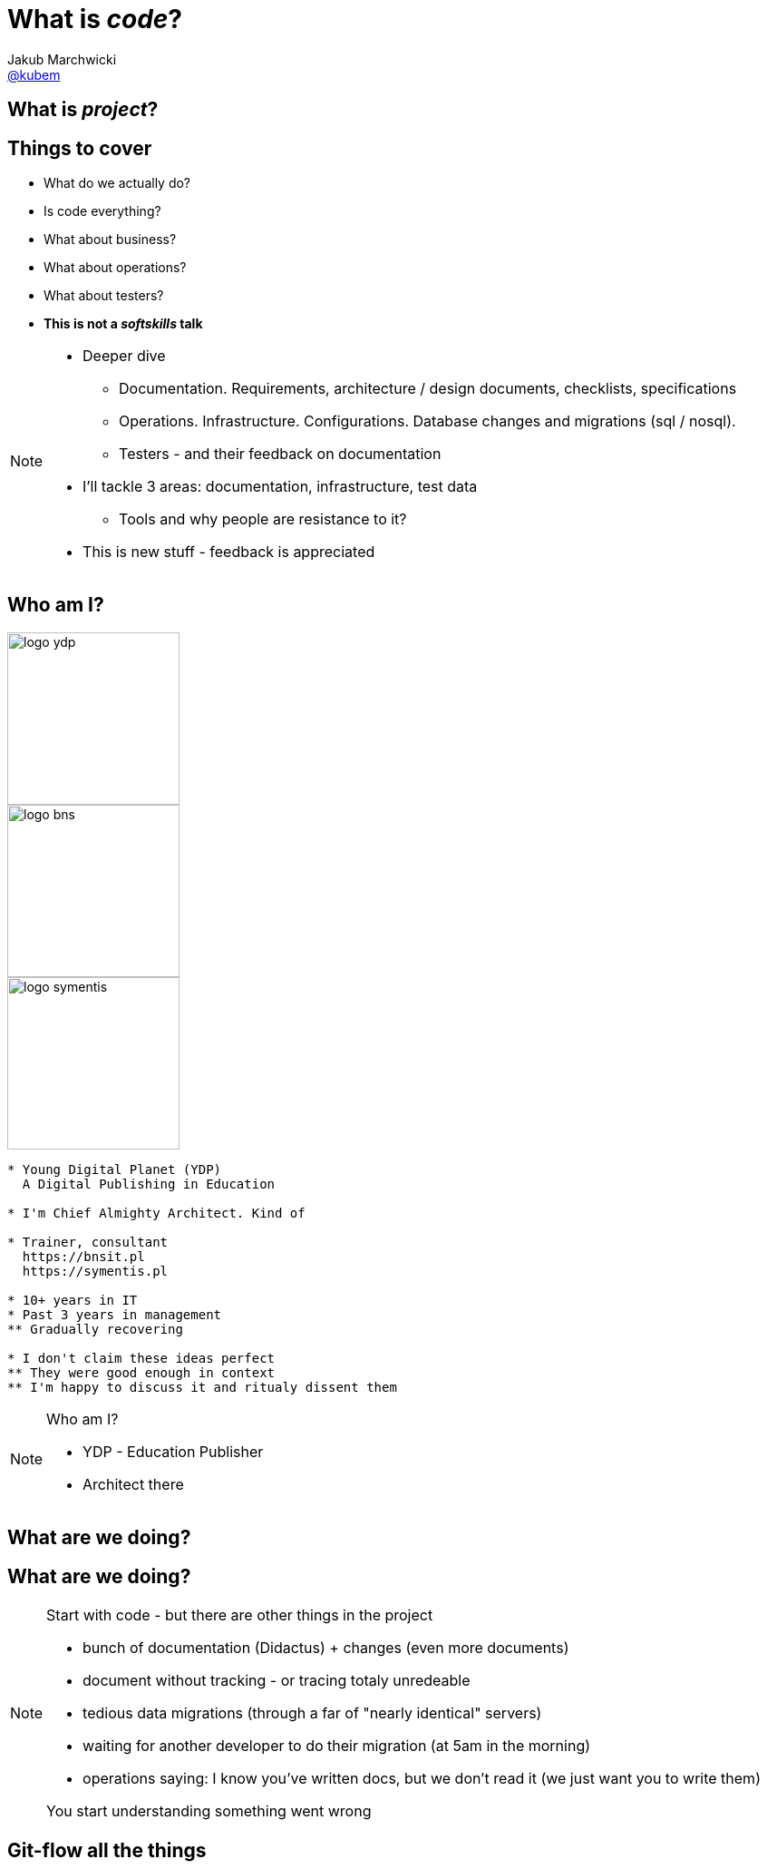 = What is *_code_*?
Jakub Marchwicki <http://github.com/kubamarchwicki[@kubem]>
:idprefix: slide_
:title-slide-background-image: code-example.jpg
:title-slide-background-size: cover
:icons: font
:imagesdir: images
:revealjs_theme: poang
:revealjs_transition: fade
:revealjs_progress: false
:revealjs_history: true
:revealjs_controls: false
:revealjs_customtheme: css/poang.css
:revealjs_width: 1280
:revealjs_height: 720
:source-highlighter: coderay

== What is *_project_*?

== Things to cover

[%step]
* What do we actually do?
* Is code everything?
* What about business?
* What about operations?
* What about testers?
* *This is not a _softskills_ talk*

[NOTE.speaker]
--
* Deeper dive
** Documentation. Requirements, architecture / design documents, checklists, specifications
** Operations. Infrastructure. Configurations. Database changes and migrations (sql / nosql).
** Testers - and their feedback on documentation
* I'll tackle 3 areas: documentation, infrastructure, test data
** Tools and why people are resistance to it?
* This is new stuff - feedback is appreciated
--

[#aboutme%notitle]
== Who am I?

image::logo-ydp.png[width=190, role="logo"]
image::logo-bns.png[width=190, role="logo"]
image::logo-symentis.png[width=190, role="logo"]

....
* Young Digital Planet (YDP)
  A Digital Publishing in Education

* I'm Chief Almighty Architect. Kind of

* Trainer, consultant
  https://bnsit.pl
  https://symentis.pl

* 10+ years in IT
* Past 3 years in management
** Gradually recovering

* I don't claim these ideas perfect
** They were good enough in context
** I'm happy to discuss it and ritualy dissent them
....

[NOTE.speaker]
--
Who am I?

* YDP - Education Publisher
* Architect there
--

[%notitle, data-background-image=images/i-have-no-clue.gif, data-background-size=cover]
== What are we doing?

[data-background="#eee"]
== What are we doing?

[NOTE.speaker]
--
Start with code - but there are other things in the project

* bunch of documentation (Didactus) + changes (even more documents)
* document without tracking - or tracing totaly unredeable
* tedious data migrations (through a far of "nearly identical" servers)
* waiting for another developer to do their migration (at 5am in the morning)
* operations saying: I know you've written docs, but we don't read it (we just want you to write them)

You start understanding something went wrong
--

[data-background="#eee", data-background-image=images/misc-all-the-things.jpg, data-background-size=cover]
== Git-flow all the things

{zwsp}

{zwsp}

{zwsp}

{zwsp}

[NOTE.speaker]
--
* Devs workflow is totally different - maybe we should adhere to that
* That's where we would like to get
--

[data-background="#eee"]
== Let's talk documentation

== Tooling

[%step]
* Excel
* Enterprise architect
* Confluence
* Some generated HTMLs

[data-background="#fff", options="notitle"]
== Soundcloud documents

.link:http://philcalcado.com/2015/09/08/how_we_ended_up_with_microservices.html[Soundcloud documentation]
image::documentation-soundcloud.png[caption="Example "]

[NOTE.speaker]
--
* An example what is used within Soundcloud. 
** a set of different Siloses

Question is - who is the dcumentation for
--

== Who are docs for?

* Products Owners
* Projects Managers / Team Leads
* *Developers*
* Analysts
* User Experience Designers
* Ops Guys

[NOTE.speaker]
--
Documentation stakeholders & concerns

* Products Owner:  with how analysis maps to BR / FR. How tests covers BR / FR
* Architect: analysis changes and traceability (accessibility / readability)
* Project Manager / Team Leader: getting new people on board, how comprehensive are docs for the teams
* Developer: availability and comprehensiveness of documentation. Number of changes needed to be adjusted (number of required modifications)
--

== So what is wrong?

[%notitle]
== Project documentation v0.1

image::documents1.png[]

[%notitle]
== Project documentation v0.3

image::documents2.png[]

[NOTE.speaker]
--
* new release - 30 pages less
* No diffs, changes not traceable
* totally outside developers workflow - developers are the biggers stakeholders
* versioning (in manual way), no blame and "lub czasopisma" not traceable 
--

[%notitle, data-background-image=images/documentation-flow.png, data-background-size=cover]
== How your documentation flow might look like

[NOTE.speaker]
--
An example information flow might look like - this is how it looks in one of a projects I participated in

* We spread documentation over multiple siloses, different systems
* One more example - simlar to the one previously. 
** We mapped system were project related data is stored. 
* This is not going in a good direction

We regard it as solution architecture. *The solution architecture*
--

[data-background="#fff"]
== IEEE 1471

.Just writing a wrong thing?
image::ieee1471.jpg[caption=""]

[NOTE.speaker]
--
* As *solution architects* we focus on architecture description - creating docs (and that's how many understands modelling / architecture role) - *We tend to put too much there*
* Architecture is principles / statements (our API is self documenting), policies (we favour MySQL over Oracle), contexts (application landscape) - at the level of business requirements.
** they usually should not change unless project's business objectives change
** if they change - we are building a different system / product
* everything else is a design, it's an incremental process of building a solution
--

== Architecture vs. Design

[NOTE.speaker]
--
* Design?
** you hardly ever know upfront the complete Container View from the C4 model
** what you design is heavily impacted by the feedback from the development team
** but still - we are keeping it in a different silo
* Often those closest to products (actually moving pixels/ cutting code) - have best ideas what the product should actually do
* How we can make the actual design be as close to developer's workflow as possible
--

== *Design as Code*?

[NOTE.speaker]
--
* what can we do to have documentation follow same *git-flow*?
* ditch the docs
** make documentation accessible by developers, let them take ownership
* it starts with model, but quickly it's code that matters
--

[%notitle, data-background-image=images/arch-vs-reality-ebCommunication-cut.png, data-background="#fff", data-background-size=cover]
== This is what we want to avoid

[%notitle, data-background-image=images/arch-vs-reality-ebCommunication2-cut.png, data-background="#fff", data-background-size=cover]
== As this how it looked in the original documents

== *Design as Code*

[%step]
*Entity*:: Application models _(Domain models - POJOs)_
*Control*:: Business processes / flows description _(Asciidoc)_
*Boundary*:: Endpoints definitions _(Swagger)_

[NOTE.speaker]
--
* That covers for most pervasive architectural pattern EBC: entity, boundary, controller (kudos go to @AdamBien)
* Only point more mysterious may by Asciidoc
--

== Swagger

[%notitle]
=== What is Swagger?

.A language-agnostic interface to REST APIs

Top-down:: use _editor_ and _codegen_ the server implementation
Bottom-up:: build documentation from existing REST API

[%notitle]
=== Swagger sample

[source, java]
....
@javax.ws.rs.GET
@javax.ws.rs.Path("/{id}")
@swagger.ApiOperation(
  value = "Get user", notes = "Returns the user of a given id with all subordinate objects.",
  response = UserPersistedDto.class)
@swagger.ApiResponses(value = { 
  @swagger.ApiResponse(code = 200, message = "OK"),
  @swagger.ApiResponse(code = 404, message = "User not found"),
  @swagger.ApiResponse(code = 400, message = "Bad request, user's id validation failed") })
public Response getUser(@NotEmpty 
  @swagger.ApiParam(value = "ID of user, that is stored in database") 
  @PathParam("id") Long id) {
    UserPersistedDto user = userMapper.mapPersisted(userService.get(id));
    return Response.ok().entity(user).build();
}
....

[%notitle]
=== YAML sample

[source, yaml]
....
swagger: "2.0"
info:
  version: "1.0"
  title: "Users API"
paths:
  /users/{id}:
    get:
      description: Returns the user of a given id with all subordinate objects.
      parameters:
        - name: id
          in: path
          type: string
          required: true
          description: ID of user, that is stored in database
      responses:
        200:
          description: OK
        404:
       	  description: User not found.
        400:
          description: Bad request, user's id validation failed.
....

[%notitle]
=== Spring example

[source, java]
----
@EnableSwagger2 // <1>
public class App {

  @Bean
  public Docket exampleApi() {
    return new Docket(DocumentationType.SWAGGER_2) //<2>
        .select()
        .apis(RequestHandlerSelectors.any())
        .paths(PathSelectors.any())
        .build()
      .pathMapping("/");
  }
}
----
<1> Enables Springfox swagger 2
<2> `Docket`, Sringfox’s, primary api configuration mechanism is initialized for swagger specification 2.0

[NOTE.speaker]
--
Sometimes - like for Spring applications - it sets even simples
--

[%notitle]
=== This is what we get

image::swagger-example.png[]

[NOTE.speaker]
--
The output is fully interactive and it let me actually browser the API
--

== Asciidoc

[%notitle]
=== AsciiDoc vs Asciidoctor

[.compare, cols=2]
|===
a|
icon:file-text[role=illuminate]

[discrete.proper]
==== AsciiDoc

syntax

a|
icon:wrench[role=illuminate]

[discrete.proper]
==== Asciidoctor

parser + tools
// ~ 50 repositories
|===

[NOTE.speaker]
--
* you say it's markdown. 
** sort-of. But far more complete (try setting image properties in Markdown)
** possible - yet in different flavours of Markdown
--


[%notitle]
=== What AsciiDoc enables

[cols="1,1,1,1,1"]
[.emblems]
|===
| icon:keyboard-o[] 
| icon:eye[] 
| icon:git[] 
| icon:share-square-o[] 
| icon:flask[] 

| edit
| read
| version
| share
| convert
|===

[%notitle]
=== AsciiDoc Sample

[source,subs=-callouts]
....
= Getting Started with Java
Author Name

Here's your first Java application.

.HelloWorld.java
[source,java]
----
public class HelloWorld {
  public static void main(String args[]) {
    System.out.println("Hello, world!"); <1>
  }
}
----
<1> Prints "Hello, world!" to the console.

Compile this source to a class file using `javac`.
Then, run the compiled class file using `java`.
....

[NOTE.speaker]
--
Asciidoctor is a lightweight markup

* headers, links, lists - obvious stuff
* Code snippets is first class citizen +
  With includes
* Diagrams (from ascii to image)
--

[%notitle]
=== Asciidoc rendered

image::asciidoc-rendered.png[]

[data-background-image=images/done-part1.gif, data-background-size=cover]
== No more Word design docs!

[data-background="#eee"]
== Let's talk operations

[NOTE.speaker]
--
* I'll not cover deployments, instructions, checklists
** That's easy - asciidoc it and keep in project
* I'll focus on provisioning and changes in infrastructure
--

== Operations scope

[%step]
* Infrastructure 
* Application deployment
* Data migrations
* Monitoring

[NOTE.speaker]
--
* how it works with operations
** they have machines configured on their own
** they install application `svn up` 
** they migrate the data - if needed - with `db init`
--


== People per server ratio

[%step]
* On average: 1 per 200 - 500 machines
* In our company: 1 per 100 - 250 _(depends how counted)_
* Facebook: 1 per *25000* - https://hbr.org/2015/06/an-inside-look-at-facebooks-approach-to-automation-and-human-work[Source]

[NOTE.speaker]
--
That's expectation. You cannot adhere to it with

* handcrafted infrastructure == error prone. 
** job security. they gonna fire me
* bottle necks
** SVN do wdrożeń. too busy cutting the trees to sharpen an axe
* configuration is code! 
** but just keeping bash in git doesn't solve the problem
** remember docs - same flow - git flow
--

== Set some principles

* Every delivery step is a *Jenkins* job
* Deployments are *roll-forward* only
* *Hands off* policy - not logging to servers

== Find the best tool for the job

* http://docker.io/[Docker]
* https://www.vagrantup.com/[Vagrant]
* https://puppetlabs.com/[Puppet] or https://www.chef.io/[Chef] or http://www.ansible.com/[Ansible]
** with https://www.packer.io/[Packer.io]

[NOTE.speaker]
--
* Depending how hipster we are
* How much freedom we have
** What is overall maturity of the organisation / team

This is something *Radek Simko* covered in details yesterday, so I'll just it the provisioning part. 

* Just put you higher-level into the source code
* And thus I'll be able show some code
--


== With containers

[NOTE.speaker]
--
* Docker package application and it's dependencies into a virtual container
** you put your app into container
** make all it's dependencies explicite
--

[%notitle]
=== Docker in code

[source]
.Dockerfile
....
FROM java:8
COPY maven /maven/
CMD ["java","-jar","/maven/app.jar"]
....

[source]
....
{ / } » docker build -t spring-boot-example .
{ / } » docker run --rm spring-boot-example
....

[%notitle]
=== Docker in Maven

[source,xml]
....
<name>spring-boot-example</name>
<build>
    <from>java:8</from>
    <tags>
        <tag>latest</tag>
    </tags>
    <assembly>
        <inline>
            <dependencySets>
                <dependencySet>
                    <includes>
                        <include>com.example:spring-boot</include>
                    </includes>
                    <outputFileNameMapping>app.jar</outputFileNameMapping>
                </dependencySet>
            </dependencySets>
        </inline>
    </assembly>
    <cmd>
        <exec>
            <arg>java</arg>
            <arg>-jar</arg>
            <arg>/maven/app.jar</arg>
        </exec>
    </cmd>
</build>            
....

[NOTE.speaker]
--
* plugin by Roland Huss for Maven
** but there is something for gradle as well
* let it run as a part of you CI process
** within a single project or independently
--

== Without containers

=== Packer

Dev/prod parity:: Keep development, staging, and production as similar as possible
Enviroment from template:: Generate images for multiple platforms at the same time

[NOTE.speaker]
--
* Baked image which have a state which you start upon
** if you don't want to build the machine with every `vagrant up`
* From twelve factor app, to address
** time gap - like release once a year. *Great idea - if it's hard, make it rarely*
** personal gap - different ppl doing different things
** tools gap - different stacks for dev and ops (Nginx, SQLite, and OS X / Apache, MySQL, and Linux)
* Guess what - it's written in Golang
--

=== Packer templates

* *builders* - configure the image
* *post-processors* - clean up, save and compress the VM
* *provisioners* - scripts you run on your image

[NOTE.speaker]
--
* buider is actual VM configuration 
* provisioners are shell scripts you run after the configuration process on you environment (like `apt-get`)
--

[%notitle]
=== Packer templates example

[source, json]
....
{
  "builders": [
    {
      "disk_size": 40960,
      "guest_additions_path": "VBoxGuestAdditions_{{.Version}}.iso"
      ...
    }
  ],
  "post-processors": [
    {
      "output": "builds/{{user `box_basename`}}.{{.Provider}}.box",
      "type": "vagrant"
    }
  ],
  ...
....

[%notitle]
=== Packer templates example (2)

[source, json]
....
  "provisioners": [
    {
      "scripts": [
        "scripts/ubuntu/update.sh"
      ],
      "type": "shell"
    }
  ],
  "variables": {
    "box_basename": "ubuntu-14.10",
    "template": "ubuntu-14.10-amd64",
  }
}
....

=== Use your fav provisioning tool

[NOTE.speaker]
--
* No holy war between ansible, puppet or chef
* Our workflow
** Pakcer install additional service fr provisioning
** Jenkins calls it (webservice) with env type parameter
*** It install java / vertx environment
** Jenkins call it with a service name
*** It deploys application
--

== Operations scope

* Infrastructure - icon:check-square-o[]
* Application deployment - icon:check-square-o[]
* Data migrations
* Monitoring

== Schema migrations with Flyway

[NOTE.speaker]
--
* as developers we have this tendency to abstract SQL
** it's first class citizen - accept it
* Flyway uses SQL as the primary languages (noXML)
* you hardly ever need to change database 
--

=== Command Line way

[source]
....
└── db
    └── migration
        ├── V1__Create_person_table.sql
        └── V2__Add_people.sql
....

[source]
....
{ sql } » flyway migrate
Creating Metadata table: "PUBLIC"."schema_version"
Current version of schema "PUBLIC": << Empty Schema >>
Migrating schema `test` to version 1 - create-schemas
Successfully applied 1 migration to schema "PUBLIC" (execution time 00:00.249s).
....

=== Spring App way

[source, java]
....
@Bean(initMethod = "migrate")
public Flyway flyway(DataSource ds) {
  Flyway flyway = new Flyway();
  flyway.setDataSource(ds);
  return flyway;
}

@Bean @DependsOn("flyway")
public EntityManagerFactory entityManagerFactory() {
  //...
}
....

=== ... in details

* creates *metadata table* _(SCHEMA_VERSION)_ - if doesn't exists
* applies migrations sorted by *version numer* and executed in *order*

image::SchemaVersion21.png[]

[NOTE.speaker]
--
Success - all the data are stored in git and versioned and maintained
--

== Operations scope

* Infrastructure - icon:check-square-o[]
* Application deployment - icon:check-square-o[]
* Data migrations - icon:check-square-o[]
* Monitoring - icon:spinner[]


[data-background-image=images/done-part2-operations.gif, data-background-size=cover]
== Operations sanity

[data-background="#eee"]
== Let's talk testers

== What QA stands for?

[%step]
* Quality Assurance?
* Quality Analyst?
* Quality Ambassador?

[NOTE.speaker]
--
* QA is not about checking / validating
** Testing is not checking
* If QA builds a process, awareness - checking should be automated
** If it's automated, make part of it human readable
--


== Cucumber BDD style

=== Define the scenario / feature

[source, txt]
--
Feature: Try word translation

  Scenario Outline: Translate some words
    Given I have a word <word>
    When I try to translate
    Then I get <size> translations
    And First translation is <firstTranslation>
    Examples:
      | word        | size | firstTranslation   |
      | "domek"     | 24   | "lodge"            |
      | "asdfghj"   | 0    | null               |

--

[NOTE.speaker]
--
* And business will write the recipes 
** Noone / ever 
* So we do loads of additional boilerplate we need to maintain
--

=== Do the implementation

[source%nowrap, java]
--
Given("^I have a word \"([^\"]*)\"$", (String word) -> {
    word_to_translate = word;
});

When("^I try to translate$", () -> {
    Response response = RestAssured.given().get(host + "/translate/" + word_to_translate);
    translations = JsonPath.from(response.asString()).get("englishWord");
});

Then("^I get (\\d+) translations$", (Integer size) -> {
    assertThat(translations, hasSize(size));
});

And("^First translation is \"([^\"]*)\"$", (String firstresult) -> {
    assertThat(translations.get(0), is(equalTo(firstresult)));
});
--

=== Share results

image::cucumber-reports.png[]

== Spock

* a testing and specification framework +
  _for Java and Groovy_
* beautiful and highly expressive specification language

[NOTE.speaker]
--
* Our testers are eager to learn coding (to certain extent)
* Like groovy for SoapUI assertions
** And they see OK with Spock tests
--

[%notitle]
=== Write the tests with @unroll

[source, groovy]
----
@Unroll("Translations for word: [#word]")
class WordTranslationsSpec extends Specification {
    def host = "http://localhost:18080"

    def "Should translate given words"() {
        when: "Translation service is called"
            def response = RestAssured.given().get("${host}/translate/${word}")
        then: "Status code 200 is returned"
            response.statusCode() == 200
        and: "Array of translated words is returned"
            def translations = JsonPath.from(response.asString()).get("englishWord")
            translations.size() == responseSize
            translations[0] == firstTranslation
        where:
            word        | responseSize  | firstTranslation
            "domek"     | 24            | "lodge"
            "asdfghj"   | 0             | null
    }
}
----


[NOTE.speaker]
--
* This is quite human readable
** As we want our testers to be test engineers not scenario checkers
** They are eager to learn and are fine with such languages
** Just need support at the beginning
--

=== Reportize all the things

[source, xml]
----
<dependency>
  <groupId>com.athaydes</groupId>
  <artifactId>spock-reports</artifactId> <!--1-->
  <scope>test</scope>
</dependency>
----

---

image::spock-reports.png[]

[NOTE.speaker]
--
This is little something Marcin Grzejszczak told me yesterday - report all the things

And you get HTML out of it
--

=== But I don't want my testers to...

[%step]
* Take Docker containers
* Spin it with containerless Arquillian Cube
* Write your Spock tests

[NOTE.speaker]
--
Mock, Stub, Fiddle with environment

They don't need to

* Take Docker containers
** like the whole thing, from the previous examples
* spin it with Arquillian Cube
* Write the test like a boss
--

== So it's all covered

* Test cases are code
* Test data is code
* Configuration is code

[data-background-image=images/done-part3-testers.gif, data-background-size=cover]
== Just do it!

[data-background="#eee"]
== Puenta?

[data-background-image=images/puenta-bubbles.gif, data-background-size=cover]
== OMG! We got tools!

[data-background="#eee"]
== OMG! We got tools!

[NOTE.speaker]
--
* There are tools, but it's not about tools. Shift is the change of organisation
--

[data-background-image=images/puenta-crunch-walls.gif, data-background-size=cover]
== Crunch some walls!

[data-background="#eee"]
== Crunch some walls!

[NOTE.speaker]
--
* Crunch some walls
** Architecture are principles / *decisions*. Design is code
** You code it, you deploy
** And get rid of the Enterprise Architect (Sparx one). It's neither enterprise nor architects - it's just a tool
--

[data-background-image=images/puenta-shigeru.gif, data-background-size=cover]
== Change the organisation?

[data-background="#eee"]
== Change the organisation?

[NOTE.speaker]
--
* Organisational change is an evolution. 
** I've shown some tools - an easy part
** Now the hard part - changing how people work
--

[data-background-image=images/slowclap.gif, data-background-size=cover]
== Questions?

== Links & Goodies

----
http://speakerdeck.com/kubamarchwicki/what-is-code

Follow me on twitter
  @kubem

This presentation was made with AsciiDoc
Presentation source and examples
  https://github.com/kubamarchwicki/what-is-code
  -- including links

Some inspirations from Dan Allen (@mojavelinux)
  http://mojavelinux.github.io/decks/zen-of-writing-asciidoctor/devnexus2015/
----
